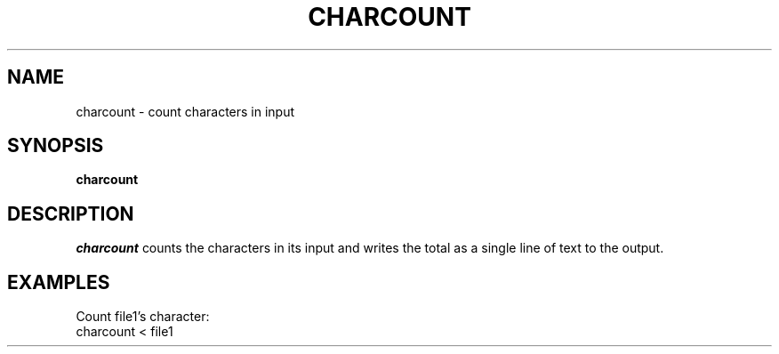 .TH CHARCOUNT 1 "11 November 20"
.SH NAME
charcount \- count characters in input
.SH SYNOPSIS
\fBcharcount
.SH DESCRIPTION
.I charcount 
counts the characters 
in its input 
and writes the total 
as a single line of text to the output.
.SH EXAMPLES
Count file1's character:
.EX
charcount < file1
.EE
.PP

